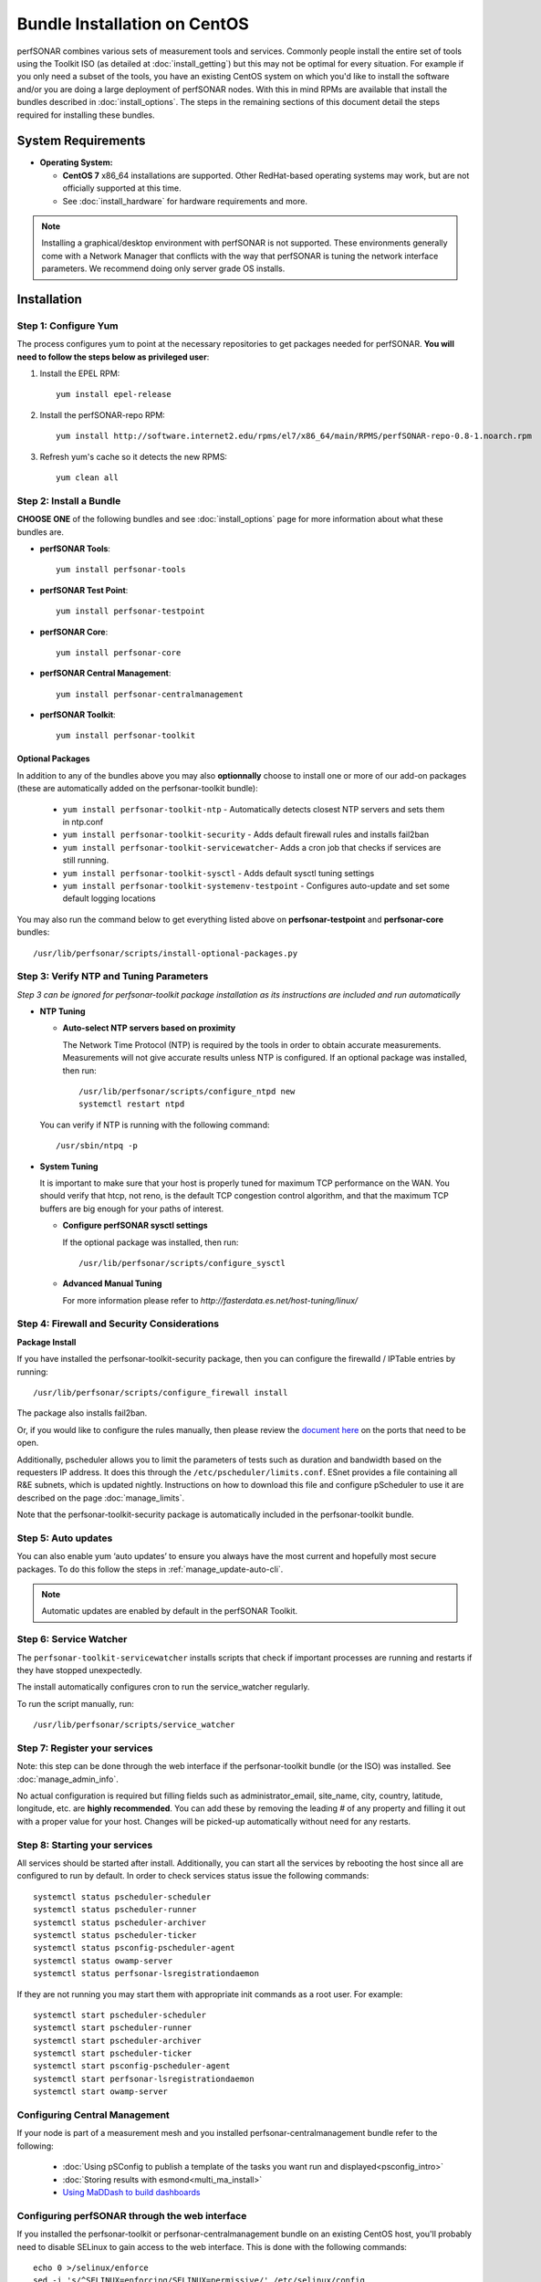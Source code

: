 ******************************
Bundle Installation on CentOS 
******************************

perfSONAR combines various sets of measurement tools and services. Commonly people install the entire set of tools using the Toolkit ISO (as detailed at :doc:`install_getting`) but this may not be optimal for every situation. For example if you only need a subset of the tools, you have an existing CentOS system on which you'd like to install the software and/or you are doing a large deployment of perfSONAR nodes. With this in mind RPMs are available that install the bundles described in :doc:`install_options`. The steps in the remaining sections of this document detail the steps required for installing these bundles.

System Requirements 
==================== 
* **Operating System:**

  * **CentOS 7** x86_64 installations are supported. Other RedHat-based operating systems may work, but are not officially supported at this time.
  * See :doc:`install_hardware` for hardware requirements and more.

.. note:: Installing a graphical/desktop environment with perfSONAR is not supported.  These environments generally come with a Network Manager that conflicts with the way that perfSONAR is tuning the network interface parameters.  We recommend doing only server grade OS installs.

.. _install_centos_installation:

Installation 
============

.. _install_centos_step1:

Step 1: Configure Yum 
---------------------- 
The process configures yum to point at the necessary repositories to get packages needed for perfSONAR. **You will need to follow the steps below as privileged user**:

#. Install the EPEL RPM::

    yum install epel-release

#. Install the perfSONAR-repo RPM::

    yum install http://software.internet2.edu/rpms/el7/x86_64/main/RPMS/perfSONAR-repo-0.8-1.noarch.rpm

#. Refresh yum's cache so it detects the new RPMS::

    yum clean all


.. _install_centos_step2:

Step 2: Install a Bundle 
-------------------------------- 
**CHOOSE ONE** of the following bundles and see :doc:`install_options` page for more information about what these bundles are.

* **perfSONAR Tools**::

    yum install perfsonar-tools  
  
* **perfSONAR Test Point**::

    yum install perfsonar-testpoint  

* **perfSONAR Core**::

    yum install perfsonar-core

* **perfSONAR Central Management**::

    yum install perfsonar-centralmanagement

* **perfSONAR Toolkit**::

    yum install perfsonar-toolkit

Optional Packages
++++++++++++++++++
In addition to any of the bundles above you may also **optionnally** choose to install one or more of our add-on packages (these are automatically added on the perfsonar-toolkit bundle):

     * ``yum install perfsonar-toolkit-ntp`` - Automatically detects closest NTP servers and sets them in ntp.conf
     * ``yum install perfsonar-toolkit-security`` - Adds default firewall rules and installs fail2ban
     * ``yum install perfsonar-toolkit-servicewatcher``- Adds a cron job that checks if services are still running.
     * ``yum install perfsonar-toolkit-sysctl`` - Adds default sysctl tuning settings
     * ``yum install perfsonar-toolkit-systemenv-testpoint`` - Configures auto-update and set some default logging locations

You may also run the command below to get everything listed above on **perfsonar-testpoint** and **perfsonar-core** bundles::

    /usr/lib/perfsonar/scripts/install-optional-packages.py

.. _install_centos_step3:

Step 3: Verify NTP and Tuning Parameters 
----------------------------------------- 
*Step 3 can be ignored for perfsonar-toolkit package installation as its instructions are included and run automatically*

* **NTP Tuning**

  - **Auto-select NTP servers based on proximity**
    
    The Network Time Protocol (NTP) is required by the tools in order to obtain accurate measurements. Measurements will not give accurate results unless NTP is configured. If an optional package was installed, then run::

        /usr/lib/perfsonar/scripts/configure_ntpd new
        systemctl restart ntpd

  You can verify if NTP is running with the following command::

    /usr/sbin/ntpq -p  

* **System Tuning**
  
  It is important to make sure that your host is properly tuned for maximum TCP performance on the WAN. You should verify that htcp, not reno, is the default TCP congestion control algorithm, and that the maximum TCP buffers are big enough for your paths of interest.  

  - **Configure perfSONAR sysctl settings**
    
    If the optional package was installed, then run::  

    /usr/lib/perfsonar/scripts/configure_sysctl

  - **Advanced Manual Tuning**
    
    For more information please refer to `http://fasterdata.es.net/host-tuning/linux/`  



.. _install_centos_step4:

Step 4: Firewall and Security Considerations 
-------------------------------------------- 
**Package Install**

If you have installed the perfsonar-toolkit-security package, then you can configure the firewalld / IPTable entries by running::

    /usr/lib/perfsonar/scripts/configure_firewall install

The package also installs fail2ban.


Or, if you would like to configure the rules manually, then please review the `document here <http://www.perfsonar.net/deploy/security-considerations/>`_ on the ports that need to be open.

Additionally, pscheduler allows you to limit the parameters of tests such as duration and bandwidth based on the requesters IP address. It does this through the ``/etc/pscheduler/limits.conf``. 
ESnet provides a file containing all R&E subnets, which is updated nightly. Instructions on how to download this file and configure pScheduler to use it are described on the page :doc:`manage_limits`.

Note that the perfsonar-toolkit-security package is automatically included in the perfsonar-toolkit bundle.

.. _install_centos_step5:

Step 5: Auto updates
--------------------

You can also enable yum ‘auto updates’ to ensure you always have the most current and hopefully most secure packages. To do this follow the steps in :ref:`manage_update-auto-cli`.

.. note:: Automatic updates are enabled by default in the perfSONAR Toolkit.

.. _install_centos_step6:

Step 6: Service Watcher
------------------------
The ``perfsonar-toolkit-servicewatcher`` installs scripts that check if important processes are running and restarts if they have stopped unexpectedly. 

The install automatically configures cron to run the service_watcher regularly.

To run the script manually, run::

  /usr/lib/perfsonar/scripts/service_watcher

.. _install_centos_step7:

Step 7: Register your services 
------------------------------- 

Note: this step can be done through the web interface if the perfsonar-toolkit bundle (or the ISO) was installed. 
See :doc:`manage_admin_info`.

No actual configuration is required but filling fields such as administrator_email, site_name, city, country, latitude, longitude, etc. are **highly recommended**. You can add these by removing the leading `#` of any property and filling it out with a proper value for your host. Changes will be picked-up automatically without need for any restarts.

.. _install_centos_step8:

Step 8: Starting your services 
------------------------------- 
All services should be started after install. Additionally, you can start all the services by rebooting the host since all are configured to run by default. In order to check services status issue the following commands::

    systemctl status pscheduler-scheduler
    systemctl status pscheduler-runner
    systemctl status pscheduler-archiver
    systemctl status pscheduler-ticker
    systemctl status psconfig-pscheduler-agent
    systemctl status owamp-server
    systemctl status perfsonar-lsregistrationdaemon

If they are not running you may start them with appropriate init commands as a root user. For example::

    systemctl start pscheduler-scheduler
    systemctl start pscheduler-runner
    systemctl start pscheduler-archiver
    systemctl start pscheduler-ticker
    systemctl start psconfig-pscheduler-agent
    systemctl start perfsonar-lsregistrationdaemon
    systemctl start owamp-server

Configuring Central Management
-------------------------------
If your node is part of a measurement mesh and you installed perfsonar-centralmanagement bundle refer to the following:

    * :doc:`Using pSConfig to publish a template of the tasks you want run and displayed<psconfig_intro>`
    * :doc:`Storing results with esmond<multi_ma_install>`
    * `Using MaDDash to build dashboards <http://software.es.net/maddash/>`_
    
Configuring perfSONAR through the web interface
------------------------------------------------
If you installed the perfsonar-toolkit or perfsonar-centralmanagement bundle on an existing CentOS host, 
you'll probably need to disable SELinux to gain access to the web interface. This is done with the following commands:
::

    echo 0 >/selinux/enforce
    sed -i 's/^SELINUX=enforcing/SELINUX=permissive/' /etc/selinux/config

After that, you can refer to the general perfSONAR configuration from :doc:`install_config_first_time`.

